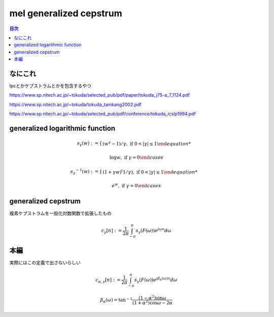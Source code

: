 ==============================================================================
mel generalized cepstrum
==============================================================================

.. contents:: 目次

なにこれ
==============================================================================
lpcとかケプストラムとかを包含するやつ

https://www.sp.nitech.ac.jp/~tokuda/selected_pub/pdf/paper/tokuda_j75-a_7_1124.pdf

https://www.sp.nitech.ac.jp/~tokuda/tokuda_tamkang2002.pdf

https://www.sp.nitech.ac.jp/~tokuda/selected_pub/pdf/conference/tokuda_icslp1994.pdf

generalized logarithmic function
==============================================================================
.. math::
    s_\gamma(w):=
    \begin{cases}
        (w^{\gamma}-1)/\gamma,\text{  if }0<|\gamma|\le 1

        \log w,\text{  if }\gamma =0
    \end{cases}

.. math::
    {s_\gamma}^{-1}(w):=
    \begin{cases}
        (1+\gamma w)^(1/\gamma),\text{  if }0<|\gamma|\le 1

        e^w,\text{  if }\gamma =0
    \end{cases}

generalized cepstrum
==============================================================================
複素ケプストラムを一般化対数関数で拡張したもの

.. math::
    c_{\gamma}[n] := \frac{1}{2\pi} \int^{\pi}_{-\pi} s_\gamma(F(\omega))e^{j\omega n}d\omega

本編
==============================================================================
実際にはこの定義で出さないらしい

.. math::
    c_{\alpha,\gamma}[n] := \frac{1}{2\pi} \int^{\pi}_{-\pi} s_\gamma(F(\omega))e^{j\beta_\alpha(\omega) n}d\omega

    \beta_\alpha(\omega) = \tan^{-1}\frac{(1-\alpha^2)\sin\omega}{(1+\alpha^2)\cos\omega-2\alpha}